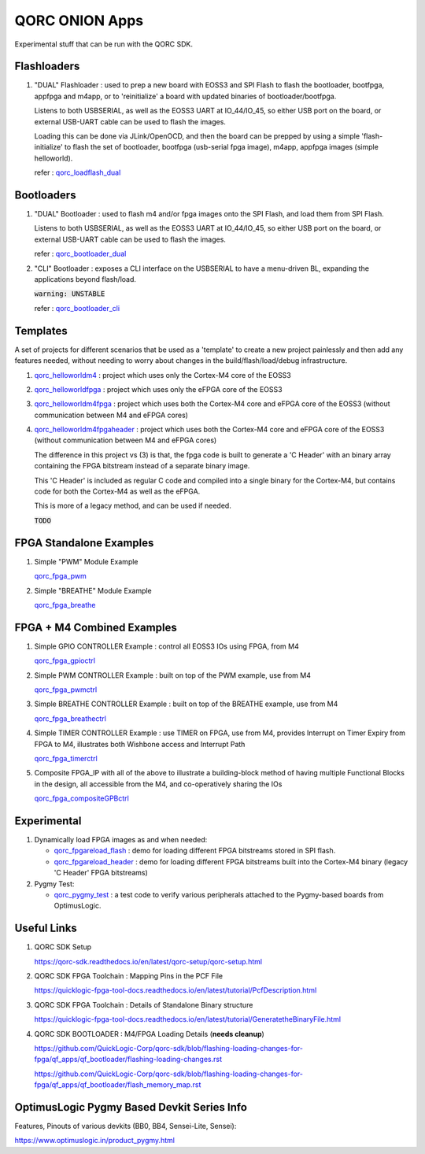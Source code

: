 QORC ONION Apps
===============

Experimental stuff that can be run with the QORC SDK.


Flashloaders
------------

1. "DUAL" Flashloader : used to prep a new board with EOSS3 and SPI Flash to flash the bootloader, bootfpga, appfpga and m4app, or to 'reinitialize' a board
   with updated binaries of bootloader/bootfpga.

   Listens to both USBSERIAL, as well as the EOSS3 UART at IO_44/IO_45, so either USB port on the board, or external USB-UART cable can be used to flash the images.
   
   Loading this can be done via JLink/OpenOCD, and then the board can be prepped by using a simple 'flash-initialize' to flash the set of bootloader, 
   bootfpga (usb-serial fpga image), m4app, appfpga images (simple helloworld).

   refer : `qorc_loadflash_dual <./qorc_loadflash_dual>`__

Bootloaders
------------

1. "DUAL" Bootloader : used to flash m4 and/or fpga images onto the SPI Flash, and load them from SPI Flash.

   Listens to both USBSERIAL, as well as the EOSS3 UART at IO_44/IO_45, so either USB port on the board, or external USB-UART cable can be used to flash the images.

   refer : `qorc_bootloader_dual <./qorc_bootloader_dual>`__

2. "CLI" Bootloader : exposes a CLI interface on the USBSERIAL to have a menu-driven BL, 
   expanding the applications beyond flash/load.
   
   :code:`warning: UNSTABLE`

   refer : `qorc_bootloader_cli <./qorc_bootloader_cli>`__


Templates
---------

A set of projects for different scenarios that be used as a 'template' to create a new project painlessly and then add any features needed, without
needing to worry about changes in the build/flash/load/debug infrastructure.

1. `qorc_helloworldm4 <./qorc_helloworldm4>`__ : project which uses only the Cortex-M4 core of the EOSS3

2. `qorc_helloworldfpga <./qorc_helloworldfpga>`__ : project which uses only the eFPGA core of the EOSS3

3. `qorc_helloworldm4fpga <./qorc_helloworldm4fpga>`__ : project which uses both the Cortex-M4 core and eFPGA core of the EOSS3 (without communication between M4 and eFPGA cores)

4. `qorc_helloworldm4fpgaheader <./qorc_helloworldm4fpgaheader>`__ : project which uses both the Cortex-M4 core and eFPGA core of the EOSS3 (without communication between M4 and eFPGA cores)
   
   The difference in this project vs (3) is that, the fpga code is built to generate a 'C Header' with an binary array containing the FPGA bitstream instead of a separate binary image.

   This 'C Header' is included as regular C code and compiled into a single binary for the Cortex-M4, but contains code for both the Cortex-M4 as well as the eFPGA.

   This is more of a legacy method, and can be used if needed.

   :code:`TODO`


FPGA Standalone Examples
-------------------------

1. Simple "PWM" Module Example

   `qorc_fpga_pwm <./qorc_fpga_pwm>`__

2. Simple "BREATHE" Module Example

   `qorc_fpga_breathe <./qorc_fpga_breathe>`__


FPGA + M4 Combined Examples
---------------------------

1. Simple GPIO CONTROLLER Example : control all EOSS3 IOs using FPGA, from M4

   `qorc_fpga_gpioctrl <./qorc_fpga_gpioctrl>`__

2. Simple PWM CONTROLLER Example : built on top of the PWM example, use from M4
   
   `qorc_fpga_pwmctrl <./qorc_fpga_pwmctrl>`__

3. Simple BREATHE CONTROLLER Example : built on top of the BREATHE example, use from M4

   `qorc_fpga_breathectrl <./qorc_fpga_breathectrl>`__

4. Simple TIMER CONTROLLER Example : use TIMER on FPGA, use from M4, provides Interrupt on 
   Timer Expiry from FPGA to M4, illustrates both Wishbone access and Interrupt Path

   `qorc_fpga_timerctrl <./qorc_fpga_timerctrl>`__

5. Composite FPGA_IP with all of the above to illustrate a building-block method of having 
   multiple Functional Blocks in the design, all accessible from the M4, and co-operatively 
   sharing the IOs

   `qorc_fpga_compositeGPBctrl <./qorc_fpga_compositeGPBctrl>`__


Experimental
------------

1. Dynamically load FPGA images as and when needed:
   
   - `qorc_fpgareload_flash <./qorc_fpgareload_flash>`__ : demo for loading different FPGA bitstreams stored in SPI flash.
   - `qorc_fpgareload_header <./qorc_fpgareload_header>`__ : demo for loading different FPGA bitstreams built into the Cortex-M4 binary (legacy 'C Header' FPGA bitstreams)

2. Pygmy Test:

   - `qorc_pygmy_test <./qorc_pygmy_test>`__ : a test code to verify various peripherals attached to the Pygmy-based boards from OptimusLogic.

Useful Links
------------

1. QORC SDK Setup

   https://qorc-sdk.readthedocs.io/en/latest/qorc-setup/qorc-setup.html

2. QORC SDK FPGA Toolchain : Mapping Pins in the PCF File

   https://quicklogic-fpga-tool-docs.readthedocs.io/en/latest/tutorial/PcfDescription.html

3. QORC SDK FPGA Toolchain : Details of Standalone Binary structure

   https://quicklogic-fpga-tool-docs.readthedocs.io/en/latest/tutorial/GeneratetheBinaryFile.html

4. QORC SDK BOOTLOADER : M4/FPGA Loading Details (**needs cleanup**)

   https://github.com/QuickLogic-Corp/qorc-sdk/blob/flashing-loading-changes-for-fpga/qf_apps/qf_bootloader/flashing-loading-changes.rst

   https://github.com/QuickLogic-Corp/qorc-sdk/blob/flashing-loading-changes-for-fpga/qf_apps/qf_bootloader/flash_memory_map.rst


OptimusLogic Pygmy Based Devkit Series Info
-------------------------------------------

Features, Pinouts of various devkits (BB0, BB4, Sensei-Lite, Sensei):

https://www.optimuslogic.in/product_pygmy.html
